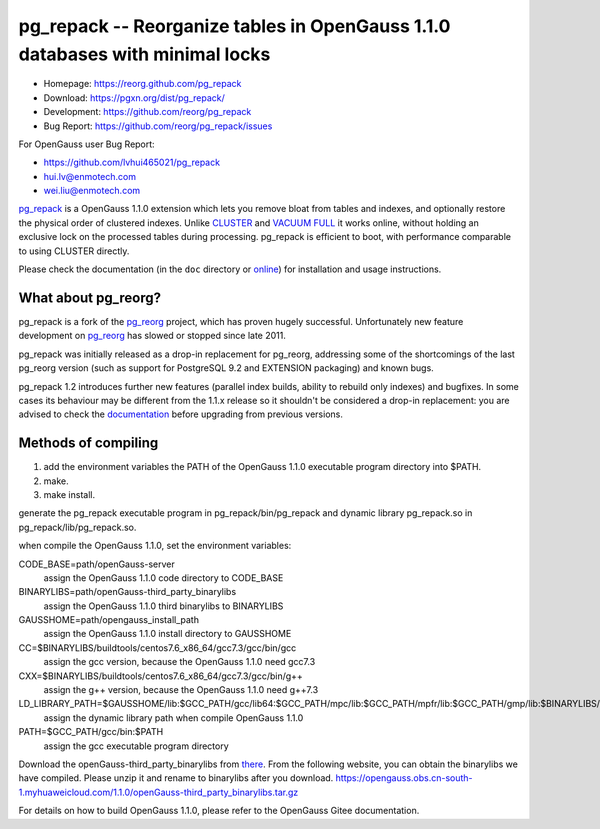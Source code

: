 pg_repack -- Reorganize tables in OpenGauss 1.1.0 databases with minimal locks
=========================================================================

- Homepage: https://reorg.github.com/pg_repack
- Download: https://pgxn.org/dist/pg_repack/
- Development: https://github.com/reorg/pg_repack
- Bug Report: https://github.com/reorg/pg_repack/issues

For OpenGauss user
Bug Report:

-  https://github.com/lvhui465021/pg_repack
-  hui.lv@enmotech.com
-  wei.liu@enmotech.com

|travis|

.. |travis| image:: https://travis-ci.org/reorg/pg_repack.svg?branch=master
    :target: https://travis-ci.org/reorg/pg_repack
    :alt: Linux and OSX build status

pg_repack_ is a OpenGauss 1.1.0 extension which lets you remove bloat from
tables and indexes, and optionally restore the physical order of clustered
indexes. Unlike CLUSTER_ and `VACUUM FULL`_ it works online, without
holding an exclusive lock on the processed tables during processing.
pg_repack is efficient to boot, with performance comparable to using
CLUSTER directly.

Please check the documentation (in the ``doc`` directory or online_) for
installation and usage instructions.

.. _pg_repack: https://reorg.github.com/pg_repack
.. _CLUSTER: https://www.postgresql.org/docs/current/static/sql-cluster.html
.. _VACUUM FULL: VACUUM_
.. _VACUUM: https://www.postgresql.org/docs/current/static/sql-vacuum.html
.. _online: pg_repack_
.. _issue: https://github.com/reorg/pg_repack/issues/23


What about pg_reorg?
--------------------

pg_repack is a fork of the pg_reorg_ project, which has proven hugely
successful. Unfortunately new feature development on pg_reorg_ has slowed
or stopped since late 2011.

pg_repack was initially released as a drop-in replacement for pg_reorg,
addressing some of the shortcomings of the last pg_reorg version (such as
support for PostgreSQL 9.2 and EXTENSION packaging) and known bugs.

pg_repack 1.2 introduces further new features (parallel index builds,
ability to rebuild only indexes) and bugfixes. In some cases its behaviour
may be different from the 1.1.x release so it shouldn't be considered a
drop-in replacement: you are advised to check the documentation__ before
upgrading from previous versions.

.. __: pg_repack_
.. _pg_reorg: https://github.com/reorg/pg_reorg


Methods of compiling
---------------------

1. add the environment variables the PATH of the OpenGauss 1.1.0 executable program directory into $PATH.
2. make.
3. make install.

generate the pg_repack executable program in pg_repack/bin/pg_repack and dynamic library pg_repack.so in pg_repack/lib/pg_repack.so.

when compile the OpenGauss 1.1.0, set the environment variables:

CODE_BASE=path/openGauss-server
                                                                     assign the OpenGauss 1.1.0 code directory to CODE_BASE
BINARYLIBS=path/openGauss-third_party_binarylibs
                                                                     assign the OpenGauss 1.1.0 third binarylibs to BINARYLIBS
GAUSSHOME=path/opengauss_install_path
                                                                     assign the OpenGauss 1.1.0 install directory to GAUSSHOME
CC=$BINARYLIBS/buildtools/centos7.6_x86_64/gcc7.3/gcc/bin/gcc
                                                                     assign the gcc version, because the OpenGauss 1.1.0 need gcc7.3
CXX=$BINARYLIBS/buildtools/centos7.6_x86_64/gcc7.3/gcc/bin/g++
                                                                     assign the g++ version, because the OpenGauss 1.1.0 need g++7.3
LD_LIBRARY_PATH=$GAUSSHOME/lib:$GCC_PATH/gcc/lib64:$GCC_PATH/mpc/lib:$GCC_PATH/mpfr/lib:$GCC_PATH/gmp/lib:$BINARYLIBS/dependency/centos7.6_x86_64/openssl/comm/lib:$BINARAYLIBS/dependency/centos7.6_x86_64/libobs/comm/lib:$BINARYLIBS/dependency/centos7.6_x86_64/grpc/comm/lib:$LD_LIBRARY_PATH
                                                                     assign the dynamic library path when compile OpenGauss 1.1.0
PATH=$GCC_PATH/gcc/bin:$PATH
                                                                     assign the gcc executable program directory

Download the openGauss-third_party_binarylibs from there_.
From the following website, you can obtain the binarylibs we have compiled. Please unzip it and rename to binarylibs after you download.
https://opengauss.obs.cn-south-1.myhuaweicloud.com/1.1.0/openGauss-third_party_binarylibs.tar.gz

.. _there: https://opengauss.obs.cn-south-1.myhuaweicloud.com/1.1.0/openGauss-third_party_binarylibs.tar.gz

For details on how to build OpenGauss 1.1.0, please refer to the OpenGauss Gitee documentation.
